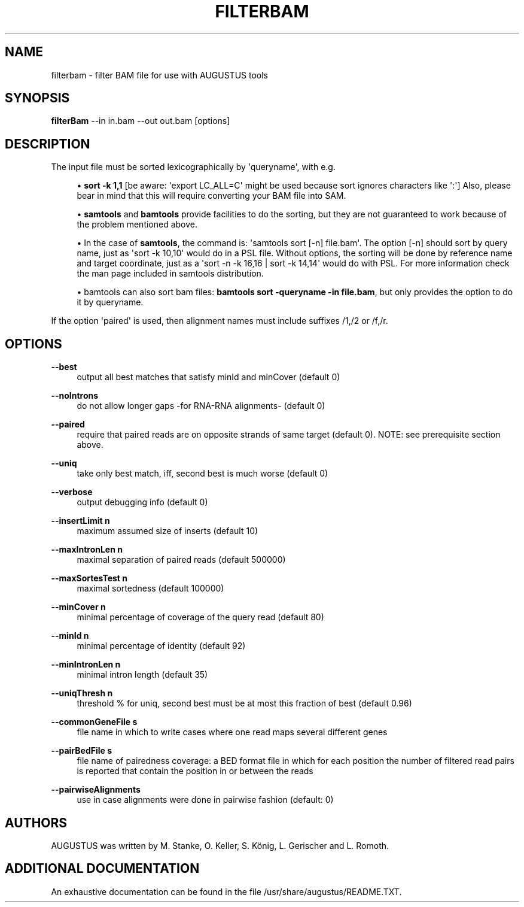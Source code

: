 '\" t
.\"     Title: filterbam
.\"    Author: [see the "AUTHORS" section]
.\" Generator: Asciidoctor 1.5.5.dev
.\"      Date: 
.\"    Manual: \ \&
.\"    Source: \ \&
.\"  Language: English
.\"
.TH "FILTERBAM" "1" "" "\ \&" "\ \&"
.ie \n(.g .ds Aq \(aq
.el       .ds Aq '
.ss \n[.ss] 0
.nh
.ad l
.de URL
\\$2 \(laURL: \\$1 \(ra\\$3
..
.if \n[.g] .mso www.tmac
.LINKSTYLE blue R < >
.SH "NAME"
filterbam \- filter BAM file for use with AUGUSTUS tools
.SH "SYNOPSIS"
.sp
\fBfilterBam\fP \-\-in in.bam \-\-out out.bam [options]
.SH "DESCRIPTION"
.sp
The input file must be sorted lexicographically by \(aqqueryname\(aq, with e.g.
.sp
.RS 4
.ie n \{\
\h'-04'\(bu\h'+03'\c
.\}
.el \{\
.sp -1
.IP \(bu 2.3
.\}
\fBsort \-k 1,1\fP [be aware: \(aqexport LC_ALL=C\(aq might be used  because sort ignores characters like \(aq:\(aq]
Also, please bear in mind that this will require converting your BAM file into SAM.
.RE
.sp
.RS 4
.ie n \{\
\h'-04'\(bu\h'+03'\c
.\}
.el \{\
.sp -1
.IP \(bu 2.3
.\}
\fBsamtools\fP and \fBbamtools\fP provide facilities to do the sorting,
but they are not guaranteed to work because of the problem mentioned above.
.RE
.sp
.RS 4
.ie n \{\
\h'-04'\(bu\h'+03'\c
.\}
.el \{\
.sp -1
.IP \(bu 2.3
.\}
In the case of \fBsamtools\fP, the command is: \(aqsamtools sort [\-n] file.bam\(aq.
The option [\-n] should sort by query name, just as \(aqsort \-k 10,10\(aq would do in a PSL file.
Without options, the sorting will be done by reference name and target coordinate, just as a  \(aqsort \-n \-k 16,16 | sort \-k 14,14\(aq would do with PSL.
For more information check the man page included in samtools distribution.
.RE
.sp
.RS 4
.ie n \{\
\h'-04'\(bu\h'+03'\c
.\}
.el \{\
.sp -1
.IP \(bu 2.3
.\}
bamtools can also sort bam files: \fBbamtools sort \-queryname \-in file.bam\fP,
but only provides the option to do it by queryname.
.RE
.sp
If the option \(aqpaired\(aq is used, then alignment names must include suffixes /1,/2 or /f,/r.
.SH "OPTIONS"
.sp
\fB\-\-best\fP
.RS 4
output all best matches that satisfy minId and minCover (default 0)
.RE
.sp
\fB\-\-noIntrons\fP
.RS 4
do not allow longer gaps \-for RNA\-RNA alignments\- (default 0)
.RE
.sp
\fB\-\-paired\fP
.RS 4
require that paired reads are on opposite strands of same target
(default 0). NOTE: see prerequisite section above.
.RE
.sp
\fB\-\-uniq\fP
.RS 4
take only best match, iff, second best is much worse  (default 0)
.RE
.sp
\fB\-\-verbose\fP
.RS 4
output debugging info (default 0)
.RE
.sp
\fB\-\-insertLimit n\fP
.RS 4
maximum assumed size of inserts (default 10)
.RE
.sp
\fB\-\-maxIntronLen n\fP
.RS 4
maximal separation of paired reads (default 500000)
.RE
.sp
\fB\-\-maxSortesTest n\fP
.RS 4
maximal sortedness (default 100000)
.RE
.sp
\fB\-\-minCover n\fP
.RS 4
minimal percentage of coverage of the query read (default 80)
.RE
.sp
\fB\-\-minId n\fP
.RS 4
minimal percentage of identity (default 92)
.RE
.sp
\fB\-\-minIntronLen n\fP
.RS 4
minimal intron length  (default 35)
.RE
.sp
\fB\-\-uniqThresh n\fP
.RS 4
threshold % for uniq, second best must be at most this fraction of best (default 0.96)
.RE
.sp
\fB\-\-commonGeneFile s\fP
.RS 4
file name in which to write cases where one read maps several different genes
.RE
.sp
\fB\-\-pairBedFile s\fP
.RS 4
file name of pairedness coverage: a BED format file in which for each position the number of
filtered read pairs is reported that contain the position in
or between the reads
.RE
.sp
\fB\-\-pairwiseAlignments\fP
.RS 4
use in case alignments were done in pairwise fashion (default:  0)
.RE
.SH "AUTHORS"
.sp
AUGUSTUS was written by M. Stanke, O. Keller, S. König, L. Gerischer and L. Romoth.
.SH "ADDITIONAL DOCUMENTATION"
.sp
An exhaustive documentation can be found in the file /usr/share/augustus/README.TXT.